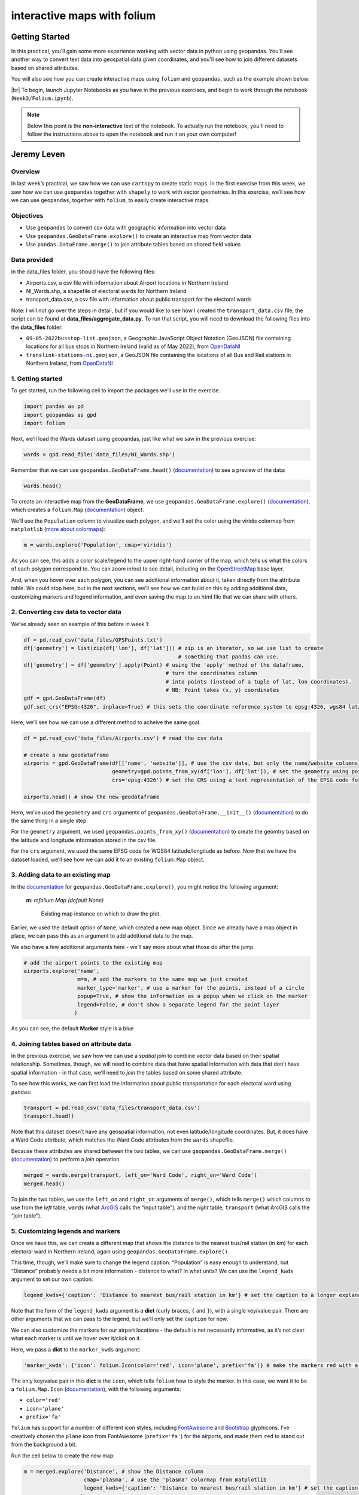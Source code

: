 interactive maps with folium
==============================

Getting Started
---------------

In this practical, you’ll gain some more experience working with vector data in python using geopandas. You'll see
another way to convert text data into geospatial data given coordinates, and you'll see how to join different datasets
based on shared attributes.

You will also see how you can create interactive maps using ``folium`` and ``geopandas``, such as the example shown
below:

.. raw:: html

    <iframe src="../../../_static/NI_Transport.html" height="600px" width="100%"></iframe>


|br| To begin, launch Jupyter Notebooks as you have in the previous exercises, and begin to work through
the notebook (``Week3/Folium.ipynb``).

.. note::

    Below this point is the **non-interactive** text of the notebook. To actually run the notebook, you'll need to
    follow the instructions above to open the notebook and run it on your own computer!


Jeremy Leven
-------------

Overview
...........

In last week’s practical, we saw how we can use ``cartopy`` to create
static maps. In the first exercise from this week, we saw how we can use
``geopandas`` together with ``shapely`` to work with vector geometries.
In this exercise, we’ll see how we can use ``geopandas``, together with
``folium``, to easily create interactive maps.

Objectives
...........

-  Use ``geopandas`` to convert csv data with geographic information
   into vector data
-  Use ``geopandas.GeoDataFrame.explore()`` to create an interactive map
   from vector data
-  Use ``pandas.DataFrame.merge()`` to join attribute tables based on
   shared field values

Data provided
...............

In the data_files folder, you should have the following files:

-  Airports.csv, a csv file with information about Airport locations in
   Northern Ireland
-  NI_Wards.shp, a shapefile of electoral wards for Northern Ireland
-  transport_data.csv, a csv file with information about public
   transport for the electoral wards

Note: I will not go over the steps in detail, but if you would like to
see how I created the ``transport_data.csv`` file, the script can be
found at **data_files/aggregate_data.py**. To run that script, you will
need to download the following files into the **data_files** folder:

-  ``09-05-2022busstop-list.geojson``, a Geographic JavaScript Object
   Notation (GeoJSON) file containing locations for all bus stops in
   Northern Ireland (valid as of May 2022), from
   `OpenDataNI <https://www.opendatani.gov.uk/@translink/translink-bus-stop-list>`__
-  ``translink-stations-ni.geojson``, a GeoJSON file containing the
   locations of all Bus and Rail stations in Northern Ireland, from
   `OpenDataNI <https://www.opendatani.gov.uk/@translink/translink-ni-railways-stations>`__

1. Getting started
....................

To get started, run the following cell to import the packages we’ll use
in the exercise.

.. code:: ipython3

    import pandas as pd
    import geopandas as gpd
    import folium

Next, we’ll load the Wards dataset using geopandas, just like what we
saw in the previous exercise:

.. code:: ipython3

    wards = gpd.read_file('data_files/NI_Wards.shp')

Remember that we can use ``geopandas.GeoDataFrame.head()``
(`documentation <https://pandas.pydata.org/docs/reference/api/pandas.DataFrame.head.html>`__)
to see a preview of the data:

.. code:: ipython3

    wards.head()

To create an interactive map from the **GeoDataFrame**, we use
``geopandas.GeoDataFrame.explore()``
(`documentation <https://geopandas.org/en/stable/docs/reference/api/geopandas.GeoDataFrame.explore.html>`__),
which creates a ``folium.Map``
(`documentation <https://python-visualization.github.io/folium/>`__)
object.

We’ll use the ``Population`` column to visualize each polygon, and we’ll
set the color using the viridis colormap from ``matplotlib`` (`more
about
colormaps <https://matplotlib.org/stable/tutorials/colors/colormaps.html>`__):

.. code:: ipython3

    m = wards.explore('Population', cmap='viridis')

As you can see, this adds a color scale/legend to the upper right-hand
corner of the map, which tells us what the colors of each polygon
correspond to. You can zoom in/out to see detail, including on the
`OpenStreetMap <https://www.openstreetmap.org/>`__ base layer.

And, when you hover over each polygon, you can see additional
information about it, taken directly from the attribute table. We could
stop here, but in the next sections, we’ll see how we can build on this
by adding additional data, customizing markers and legend information,
and even saving the map to an html file that we can share with others.

2. Converting csv data to vector data
.......................................

We’ve already seen an example of this before in week 1:

.. code:: python

   df = pd.read_csv('data_files/GPSPoints.txt')
   df['geometry'] = list(zip(df['lon'], df['lat'])) # zip is an iterator, so we use list to create
                                                    # something that pandas can use.
   df['geometry'] = df['geometry'].apply(Point) # using the 'apply' method of the dataframe,
                                                # turn the coordinates column
                                                # into points (instead of a tuple of lat, lon coordinates).
                                                # NB: Point takes (x, y) coordinates
   gdf = gpd.GeoDataFrame(df)
   gdf.set_crs("EPSG:4326", inplace=True) # this sets the coordinate reference system to epsg:4326, wgs84 lat/lon

Here, we’ll see how we can use a different method to acheive the same
goal.

.. code:: ipython3

    df = pd.read_csv('data_files/Airports.csv') # read the csv data

    # create a new geodataframe
    airports = gpd.GeoDataFrame(df[['name', 'website']], # use the csv data, but only the name/website columns
                                geometry=gpd.points_from_xy(df['lon'], df['lat']), # set the geometry using points_from_xy
                                crs='epsg:4326') # set the CRS using a text representation of the EPSG code for WGS84 lat/lon

    airports.head() # show the new geodataframe

Here, we’ve used the ``geometry`` and ``crs`` arguments of
``geopandas.GeoDataFrame.__init__()``
(`documentation <https://geopandas.org/en/stable/docs/reference/api/geopandas.GeoDataFrame.html>`__)
to do the same thing in a single step.

For the ``geometry`` argument, we used ``geopandas.points_from_xy()``
(`documentation <https://geopandas.org/en/stable/docs/reference/api/geopandas.points_from_xy.html>`__)
to create the geomtry based on the latitude and longitude information
stored in the csv file.

For the ``crs`` argument, we used the same EPSG code for WGS84
latitude/longitude as before. Now that we have the dataset loaded, we’ll
see how we can add it to an existing ``folium.Map`` object.

3. Adding data to an existing map
...................................

In the
`documentation <https://geopandas.org/en/stable/docs/reference/api/geopandas.GeoDataFrame.explore.html>`__
for ``geopandas.GeoDataFrame.explore()``, you might notice the following
argument:

   **m**: *mfolium.Map (default None)*

      Existing map instance on which to draw the plot.

Earlier, we used the default option of ``None``, which created a new map
object. Since we already have a map object in place, we can pass this as
an argument to add additional data to the map.

We also have a few additional arguments here - we’ll say more about what
those do after the jump.

.. code:: ipython3

    # add the airport points to the existing map
    airports.explore('name',
                     m=m, # add the markers to the same map we just created
                     marker_type='marker', # use a marker for the points, instead of a circle
                     popup=True, # show the information as a popup when we click on the marker
                     legend=False, # don't show a separate legend for the point layer
                    )

As you can see, the default **Marker** style is a blue

4. Joining tables based on attribute data
............................................

In the previous exercise, we saw how we can use a *spatial join* to
combine vector data based on their spatial relationship. Sometimes,
though, we will need to combine data that have spatial information with
data that don’t have spatial information - in that case, we’ll need to
*join* the tables based on some shared attribute.

To see how this works, we can first load the information about public
transportation for each electoral ward using ``pandas``:

.. code:: ipython3

    transport = pd.read_csv('data_files/transport_data.csv')
    transport.head()

Note that this dataset doesn’t have any geospatial information, not even
latitude/longitude coordinates. But, it does have a Ward Code attribute,
which matches the Ward Code attributes from the ``wards`` shapefile.

Because these attributes are shared between the two tables, we can use
``geopandas.GeoDataFrame.merge()``
(`documentation <https://pandas.pydata.org/pandas-docs/stable/reference/api/pandas.DataFrame.merge.html>`__)
to perform a *join* operation.

.. code:: ipython3

    merged = wards.merge(transport, left_on='Ward Code', right_on='Ward Code')
    merged.head()

To join the two tables, we use the ``left_on`` and ``right_on``
arguments of ``merge()``, which tells ``merge()`` which columns to use
from the *left* table, ``wards`` (what
`ArcGIS <https://pro.arcgis.com/en/pro-app/latest/tool-reference/data-management/add-join.htm>`__
calls the “input table”), and the *right* table, ``transport`` (what
ArcGIS calls the “join table”).

5. Customizing legends and markers
.....................................

Once we have this, we can create a different map that shows the distance
to the nearest bus/rail station (in km) for each electoral ward in
Northern Ireland, again using ``geopandas.GeoDataFrame.explore()``.

This time, though, we’ll make sure to change the legend caption.
“Population” is easy enough to understand, but “Distance” probably needs
a bit more information - distance to what? In what units? We can use the
``legend_kwds`` argument to set our own caption:

.. code:: python

   legend_kwds={'caption': 'Distance to nearest bus/rail station in km'} # set the caption to a longer explanation

Note that the form of the ``legend_kwds`` argument is a **dict** (curly
braces, ``{`` and ``}``), with a single key/value pair. There are other
arguments that we can pass to the legend, but we’ll only set the
``caption`` for now.

We can also customize the markers for our airport locations - the
default is not necessarily informative, as it’s not clear what each
marker is until we hover over it/click on it.

Here, we pass a **dict** to the ``marker_kwds`` argument:

.. code:: python

   'marker_kwds': {'icon': folium.Icon(color='red', icon='plane', prefix='fa')} # make the markers red with a plane icon

The only key/value pair in this **dict** is the ``icon``, which tells
``folium`` how to style the marker. In this case, we want it to be a
``folium.Map.Icon``
(`documentation <https://python-visualization.github.io/folium/modules.html#folium.map.Icon>`__),
with the following arguments:

-  ``color='red'``
-  ``icon='plane'``
-  ``prefix='fa'``

``folium`` has support for a number of different icon styles, including
`FontAwesome <https://fontawesome.com/icons?d=gallery>`__ and
`Bootstrap <https://getbootstrap.com/docs/3.3/components/>`__
glyphicons. I’ve creatively chosen the ``plane`` icon from FontAwesome
(``prefix='fa'``) for the airports, and made them ``red`` to stand out
from the background a bit.

Run the cell below to create the new map:

.. code:: ipython3

    m = merged.explore('Distance', # show the Distance column
                       cmap='plasma', # use the 'plasma' colormap from matplotlib
                       legend_kwds={'caption': 'Distance to nearest bus/rail station in km'} # set the caption to a longer explanation
                      )

    airport_args = {
        'm': m, # add the markers to the same map we just created
        'marker_type': 'marker', # use a marker for the points, instead of a circle
        'popup': True, # show the information as a popup when we click on the marker
        'legend': False, # don't show a separate legend for the point layer
        'marker_kwds': {'icon': folium.Icon(color='red', icon='plane', prefix='fa')} # make the markers red with a plane icon from FA
    }

    # use the airport_args with the ** unpacking operator - more on this next week!
    airports.explore('name', **airport_args)

    m # show the map

The last thing we might want to do is save the map to an html file, so
that we can `share it
online <https://iamdonovan.github.io/teaching/egm722/practicals/folium.html>`__:

.. code:: ipython3

    m.save('NI_Transport.html')

6. Next steps
...............

That wraps up the introduction to creating interactive maps using
``geopandas`` and ``folium``. If you’re looking for additional practice,
here are some suggestions to get you started:

-  In the ``transport`` dataset, there is a column called ``NumBus``,
   which corresponds to the number of bus stops in each electoral ward.
   Use this, and some of the topics covered previously, to create a map
   that shows the number of bus stops per capita for each electoral
   ward.
-  Download the Translink `bus/train
   station <https://www.opendatani.gov.uk/@translink/translink-ni-railways-stations>`__
   location data from OpenNI, and add these data to the map using a
   custom marker that shows whether the station is a rail station
   (``R``), a bus station (``B``), or a mixed-use (``I``) station.

